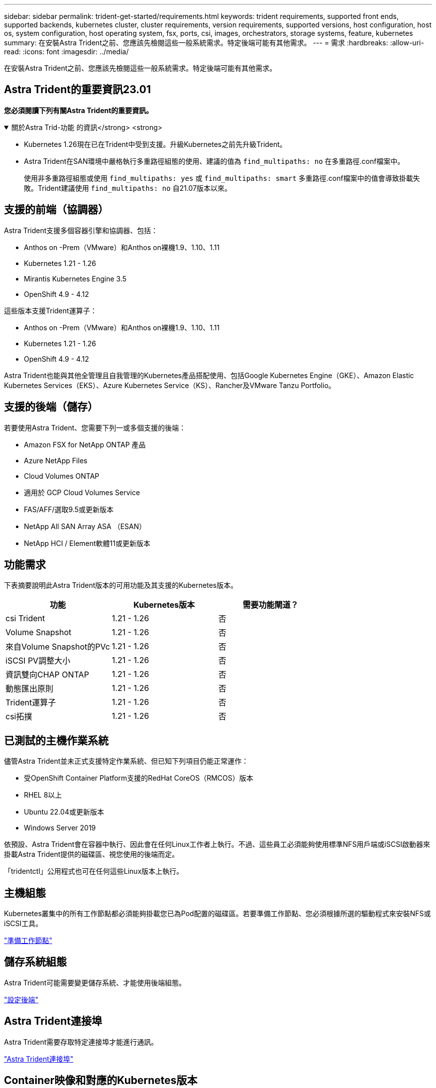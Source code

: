 ---
sidebar: sidebar 
permalink: trident-get-started/requirements.html 
keywords: trident requirements, supported front ends, supported backends, kubernetes cluster, cluster requirements, version requirements, supported versions, host configuration, host os, system configuration, host operating system, fsx, ports, csi, images, orchestrators, storage systems, feature, kubernetes 
summary: 在安裝Astra Trident之前、您應該先檢閱這些一般系統需求。特定後端可能有其他需求。 
---
= 需求
:hardbreaks:
:allow-uri-read: 
:icons: font
:imagesdir: ../media/


[role="lead"]
在安裝Astra Trident之前、您應該先檢閱這些一般系統需求。特定後端可能有其他需求。



== Astra Trident的重要資訊23.01

*您必須閱讀下列有關Astra Trident的重要資訊。*

.關於Astra Trid-功能 的資訊</strong> <strong>
[%collapsible%open]
====
* Kubernetes 1.26現在已在Trident中受到支援。升級Kubernetes之前先升級Trident。
* Astra Trident在SAN環境中嚴格執行多重路徑組態的使用、建議的值為 `find_multipaths: no` 在多重路徑.conf檔案中。
+
使用非多重路徑組態或使用 `find_multipaths: yes` 或 `find_multipaths: smart` 多重路徑.conf檔案中的值會導致掛載失敗。Trident建議使用 `find_multipaths: no` 自21.07版本以來。



====


== 支援的前端（協調器）

Astra Trident支援多個容器引擎和協調器、包括：

* Anthos on -Prem（VMware）和Anthos on裸機1.9、1.10、1.11
* Kubernetes 1.21 - 1.26
* Mirantis Kubernetes Engine 3.5
* OpenShift 4.9 - 4.12


這些版本支援Trident運算子：

* Anthos on -Prem（VMware）和Anthos on裸機1.9、1.10、1.11
* Kubernetes 1.21 - 1.26
* OpenShift 4.9 - 4.12


Astra Trident也能與其他全管理且自我管理的Kubernetes產品搭配使用、包括Google Kubernetes Engine（GKE）、Amazon Elastic Kubernetes Services（EKS）、Azure Kubernetes Service（KS）、Rancher及VMware Tanzu Portfolio。



== 支援的後端（儲存）

若要使用Astra Trident、您需要下列一或多個支援的後端：

* Amazon FSX for NetApp ONTAP 產品
* Azure NetApp Files
* Cloud Volumes ONTAP
* 適用於 GCP Cloud Volumes Service
* FAS/AFF/選取9.5或更新版本
* NetApp All SAN Array ASA （ESAN）
* NetApp HCI / Element軟體11或更新版本




== 功能需求

下表摘要說明此Astra Trident版本的可用功能及其支援的Kubernetes版本。

[cols="3"]
|===
| 功能 | Kubernetes版本 | 需要功能閘道？ 


| csi Trident  a| 
1.21 - 1.26
 a| 
否



| Volume Snapshot  a| 
1.21 - 1.26
 a| 
否



| 來自Volume Snapshot的PVc  a| 
1.21 - 1.26
 a| 
否



| iSCSI PV調整大小  a| 
1.21 - 1.26
 a| 
否



| 資訊雙向CHAP ONTAP  a| 
1.21 - 1.26
 a| 
否



| 動態匯出原則  a| 
1.21 - 1.26
 a| 
否



| Trident運算子  a| 
1.21 - 1.26
 a| 
否



| csi拓撲  a| 
1.21 - 1.26
 a| 
否

|===


== 已測試的主機作業系統

儘管Astra Trident並未正式支援特定作業系統、但已知下列項目仍能正常運作：

* 受OpenShift Container Platform支援的RedHat CoreOS（RMCOS）版本
* RHEL 8以上
* Ubuntu 22.04或更新版本
* Windows Server 2019


依預設、Astra Trident會在容器中執行、因此會在任何Linux工作者上執行。不過、這些員工必須能夠使用標準NFS用戶端或iSCSI啟動器來掛載Astra Trident提供的磁碟區、視您使用的後端而定。

「tridentctl」公用程式也可在任何這些Linux版本上執行。



== 主機組態

Kubernetes叢集中的所有工作節點都必須能夠掛載您已為Pod配置的磁碟區。若要準備工作節點、您必須根據所選的驅動程式來安裝NFS或iSCSI工具。

link:../trident-use/worker-node-prep.html["準備工作節點"]



== 儲存系統組態

Astra Trident可能需要變更儲存系統、才能使用後端組態。

link:../trident-use/backends.html["設定後端"]



== Astra Trident連接埠

Astra Trident需要存取特定連接埠才能進行通訊。

link:../trident-reference/ports.html["Astra Trident連接埠"]



== Container映像和對應的Kubernetes版本

對於空拍安裝、下列清單是安裝Astra Trident所需的容器映像參考資料。使用「tridentctl images)」命令來驗證所需的容器映像清單。

[cols="2"]
|===
| Kubernetes版本 | Container映像 


| 1.21.0版  a| 
* NetApp/Trident：23.01.0
* NetApp/Trident自動支援：23.01
* k8s.IO/SIG-storage / CSI-置 備程式：v3.4.0
* k8s.io/sig-storage / csi附加程式：v4.1.0
* k8s.io/sig-storage / csi大小調整：v1.7.0
* k8s.io/sig-storage / csi快照記錄：v6.2.1
* k8s.io/sig-storage / csi節點驅動程式登錄程式：v2.70
* NetApp/Trident營運者：23.01.0（選用）




| 1.22.0版  a| 
* NetApp/Trident：23.01.0
* NetApp/Trident自動支援：23.01
* k8s.IO/SIG-storage / CSI-置 備程式：v3.4.0
* k8s.io/sig-storage / csi附加程式：v4.1.0
* k8s.io/sig-storage / csi大小調整：v1.7.0
* k8s.io/sig-storage / csi快照記錄：v6.2.1
* k8s.io/sig-storage / csi節點驅動程式登錄程式：v2.70
* NetApp/Trident營運者：23.01.0（選用）




| 1.23.0版  a| 
* NetApp/Trident：23.01.0
* NetApp/Trident自動支援：23.01
* k8s.IO/SIG-storage / CSI-置 備程式：v3.4.0
* k8s.io/sig-storage / csi附加程式：v4.1.0
* k8s.io/sig-storage / csi大小調整：v1.7.0
* k8s.io/sig-storage / csi快照記錄：v6.2.1
* k8s.io/sig-storage / csi節點驅動程式登錄程式：v2.70
* NetApp/Trident營運者：23.01.0（選用）




| 1.24.0版  a| 
* NetApp/Trident：23.01.0
* NetApp/Trident自動支援：23.01
* k8s.IO/SIG-storage / CSI-置 備程式：v3.4.0
* k8s.io/sig-storage / csi附加程式：v4.1.0
* k8s.io/sig-storage / csi大小調整：v1.7.0
* k8s.io/sig-storage / csi快照記錄：v6.2.1
* k8s.io/sig-storage / csi節點驅動程式登錄程式：v2.70
* NetApp/Trident營運者：23.01.0（選用）




| v1.25.0  a| 
* NetApp/Trident：23.01.0
* NetApp/Trident自動支援：23.01
* k8s.IO/SIG-storage / CSI-置 備程式：v3.4.0
* k8s.io/sig-storage / csi附加程式：v4.1.0
* k8s.io/sig-storage / csi大小調整：v1.7.0
* k8s.io/sig-storage / csi快照記錄：v6.2.1
* k8s.io/sig-storage / csi節點驅動程式登錄程式：v2.70
* NetApp/Trident營運者：23.01.0（選用）




| 1.26.0版  a| 
* NetApp/Trident：23.01.0
* NetApp/Trident自動支援：23.01
* k8s.IO/SIG-storage / CSI-置 備程式：v3.4.0
* k8s.io/sig-storage / csi附加程式：v4.1.0
* k8s.io/sig-storage / csi大小調整：v1.7.0
* k8s.io/sig-storage / csi快照記錄：v6.2.1
* k8s.io/sig-storage / csi節點驅動程式登錄程式：v2.70
* NetApp/Trident營運者：23.01.0（選用）


|===

NOTE: 在Kubernetes 1.21版及更新版本上、請使用已驗證的 `registry.k8s.gcr.io/sig-storage/csi-snapshotter:v6.x` 僅在以下情況下顯示映像 `v1` 版本正在提供 `volumesnapshots.snapshot.storage.k8s.gcr.io` 客戶需求日如果是 `v1beta1` 版本為CRD提供/不提供 `v1` 版本、請使用已驗證的 `registry.k8s.gcr.io/sig-storage/csi-snapshotter:v3.x` 映像。
